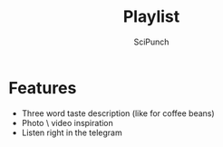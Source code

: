 #+title: Playlist
#+author: SciPunch

* Features
- Three word taste description (like for coffee beans)
- Photo \ video inspiration
- Listen right in the telegram
